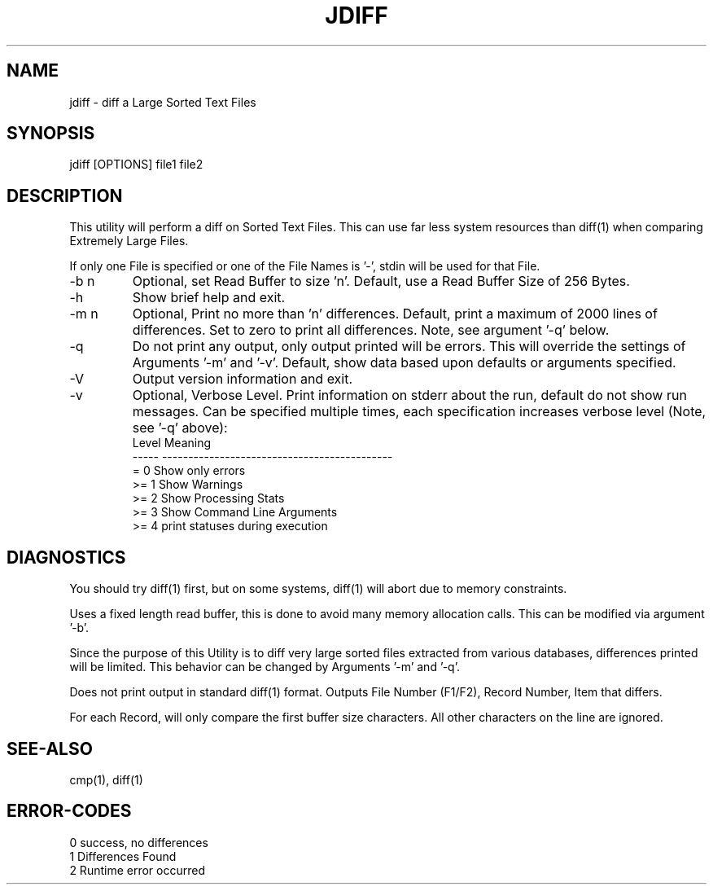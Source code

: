 .\"
.\" Copyright (c) 2004 ... 2022 2023
.\"     John McCue <jmccue@jmcunx.com>
.\"
.\" Permission to use, copy, modify, and distribute this software for any
.\" purpose with or without fee is hereby granted, provided that the above
.\" copyright notice and this permission notice appear in all copies.
.\"
.\" THE SOFTWARE IS PROVIDED "AS IS" AND THE AUTHOR DISCLAIMS ALL WARRANTIES
.\" WITH REGARD TO THIS SOFTWARE INCLUDING ALL IMPLIED WARRANTIES OF
.\" MERCHANTABILITY AND FITNESS. IN NO EVENT SHALL THE AUTHOR BE LIABLE FOR
.\" ANY SPECIAL, DIRECT, INDIRECT, OR CONSEQUENTIAL DAMAGES OR ANY DAMAGES
.\" WHATSOEVER RESULTING FROM LOSS OF USE, DATA OR PROFITS, WHETHER IN AN
.\" ACTION OF CONTRACT, NEGLIGENCE OR OTHER TORTIOUS ACTION, ARISING OUT OF
.\" OR IN CONNECTION WITH THE USE OR PERFORMANCE OF THIS SOFTWARE.
.\"
.TH JDIFF 1 "2022-04-11" "JMC" "User Commands"
.SH NAME
jdiff - diff a Large Sorted Text Files
.SH SYNOPSIS
jdiff [OPTIONS] file1 file2
.SH DESCRIPTION
This utility will perform a diff on Sorted
Text Files.
This can use far less system resources than diff(1)
when comparing Extremely Large Files.
.PP
If only one File is specified or one of the File Names is '-',
stdin will be used for that File.
.TP
-b n
Optional, set Read Buffer to size 'n'.
Default, use a Read Buffer Size of 256 Bytes.
.TP
-h
Show brief help and exit.
.TP
-m n
Optional, Print no more than 'n' differences.
Default, print a maximum of 2000 lines of differences.
Set to zero to print all differences.
Note, see argument '-q' below.
.TP
-q
Do not print any output, only output printed will
be errors.
This will override the settings of Arguments '-m' and '-v'.
Default, show data based upon defaults or arguments
specified.
.TP
-V
Output version information and exit.
.TP
-v
Optional, Verbose Level.
Print information on stderr about the run,
default do not show run messages.
Can be specified multiple times,
each specification increases verbose level (Note, see '-q' above):
.nf
    Level  Meaning
    -----  --------------------------------------------
    = 0    Show only errors
    >= 1   Show Warnings
    >= 2   Show Processing Stats
    >= 3   Show Command Line Arguments
    >= 4   print statuses during execution
.fi
.SH DIAGNOSTICS
You should try diff(1) first, but on some
systems, diff(1) will abort due to memory constraints.
.PP
Uses a fixed length read buffer, this is done to avoid
many memory allocation calls.
This can be modified via argument '-b'.
.PP
Since the purpose of this Utility
is to diff very large sorted files extracted
from various databases,
differences printed will be limited.
This behavior can be changed by Arguments '-m' and '-q'.
.PP
Does not print output in standard diff(1) format.
Outputs File Number (F1/F2), Record Number, Item that differs.
.PP
For each Record, will only compare the first buffer size
characters.
All other characters on the line are ignored.
.SH SEE-ALSO
cmp(1),
diff(1)
.SH ERROR-CODES
.nf
0 success, no differences
1 Differences Found
2 Runtime error occurred
.fi
